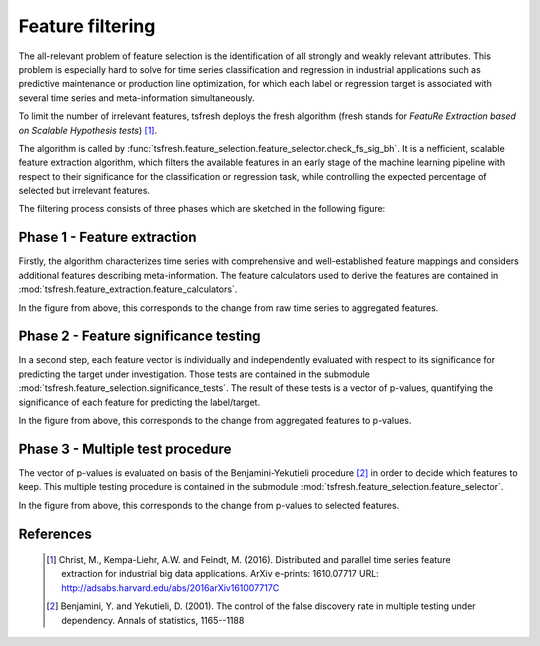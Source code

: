 Feature filtering
=================


The all-relevant problem of feature selection is the identification of all strongly and weakly relevant attributes.
This problem is especially hard to solve for time series classification and regression in industrial applications such
as predictive maintenance or production line optimization, for which each label or regression target is associated with
several time series and meta-information simultaneously.

To limit the number of irrelevant features, tsfresh deploys the fresh algorithm (fresh stands for `FeatuRe Extraction
based on Scalable Hypothesis tests`) [1]_.

The algorithm is called by :func:`tsfresh.feature_selection.feature_selector.check_fs_sig_bh`.
It is a nefficient, scalable feature extraction algorithm, which filters the available features in an early stage of the
machine learning pipeline with respect to their significance for the classification or regression task, while
controlling the expected percentage of selected but irrelevant features.

The filtering process consists of three phases which are sketched in the following figure:

.. image:: ../images/feature_extraction_process_20160815_mc_1.png
   :scale: 70 %
   :alt: the time series
   :align: center

Phase 1 - Feature extraction
''''''''''''''''''''''''''''

Firstly, the algorithm characterizes time series with comprehensive and well-established feature mappings and considers
additional features describing meta-information.
The feature calculators used to derive the features are contained in :mod:`tsfresh.feature_extraction.feature_calculators`.

In the figure from above, this corresponds to the change from raw time series to aggregated features.

Phase 2 - Feature significance testing
''''''''''''''''''''''''''''''''''''''

In a second step, each feature vector is individually and independently evaluated with respect to its significance for
predicting the target under investigation.
Those tests are contained in the submodule :mod:`tsfresh.feature_selection.significance_tests`.
The result of these tests is a vector of p-values, quantifying the significance of each feature for predicting the
label/target.

In the figure from above, this corresponds to the change from aggregated features to p-values.

Phase 3 - Multiple test procedure
'''''''''''''''''''''''''''''''''

The vector of p-values is evaluated on basis of the Benjamini-Yekutieli procedure [2]_ in order to decide which features
to keep.
This multiple testing procedure is contained in the submodule :mod:`tsfresh.feature_selection.feature_selector`.

In the figure from above, this corresponds to the change from p-values to selected features.


References
''''''''''

    .. [1] Christ, M., Kempa-Liehr, A.W. and Feindt, M. (2016).
         Distributed and parallel time series feature extraction for industrial big data applications.
         ArXiv e-prints: 1610.07717 URL: http://adsabs.harvard.edu/abs/2016arXiv161007717C

    .. [2] Benjamini, Y. and Yekutieli, D. (2001).
        The control of the false discovery rate in multiple testing under dependency.
        Annals of statistics, 1165--1188
